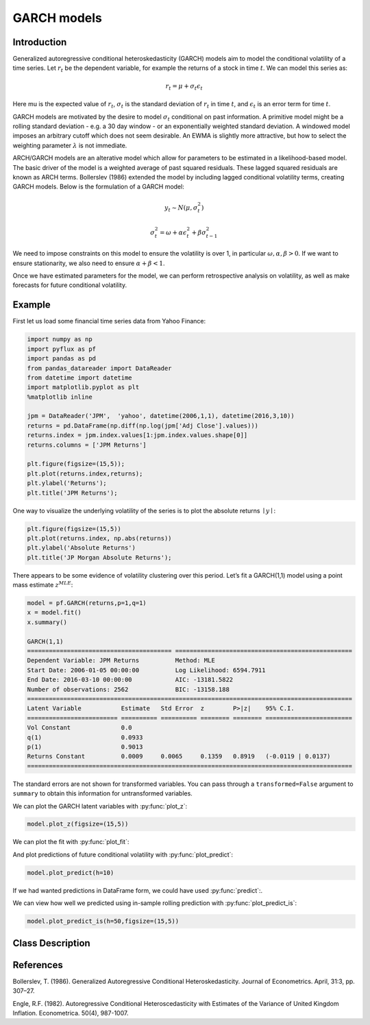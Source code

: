 GARCH models
==================================

Introduction
----------

Generalized autoregressive conditional heteroskedasticity (GARCH) models aim to model the conditional volatility of a time series. Let :math:`r_{t}` be the dependent variable, for example the returns of a stock in time :math:`t`. We can model this series as:

.. math::
  
  r_{t} = \mu + \sigma_{t}\epsilon_{t}

Here \mu is the expected value of :math:`r_{t}`, :math:`\sigma_{t}` is the standard deviation of :math:`r_{t}` in time :math:`t`, and :math:`\epsilon_{t}` is an error term for time :math:`t`.

GARCH models are motivated by the desire to model :math:`\sigma_{t}` conditional on past information. A primitive model might be a rolling standard deviation - e.g. a 30 day window - or an exponentially weighted standard deviation. A windowed model imposes an arbitrary cutoff which does not seem desirable. An EWMA is slightly more attractive, but how to select the weighting parameter :math:`\lambda` is not immediate.

ARCH/GARCH models are an alterative model which allow for parameters to be estimated in a likelihood-based model. The basic driver of the model is a weighted average of past squared residuals. These lagged squared residuals are known as ARCH terms. Bollerslev (1986) extended the model by including lagged conditional volatility terms, creating GARCH models. Below is the formulation of a GARCH model:

.. math::
  
  y_{t} \sim N\left(\mu,\sigma_{t}^{2}\right)
.. math::

  \sigma_{t}^{2} = \omega + \alpha\epsilon_{t}^{2} + \beta{\sigma_{t-1}^{2}}

We need to impose constraints on this model to ensure the volatility is over 1, in particular :math:`\omega, \alpha, \beta > 0`. If we want to ensure stationarity, we also need to ensure :math:`\alpha + \beta < 1`.

Once we have estimated parameters for the model, we can perform retrospective analysis on volatility, as well as make forecasts for future conditional volatility.

Example
----------

First let us load some financial time series data from Yahoo Finance: 

.. code-block:: python

   import numpy as np
   import pyflux as pf
   import pandas as pd
   from pandas_datareader import DataReader
   from datetime import datetime
   import matplotlib.pyplot as plt
   %matplotlib inline 

   jpm = DataReader('JPM',  'yahoo', datetime(2006,1,1), datetime(2016,3,10))
   returns = pd.DataFrame(np.diff(np.log(jpm['Adj Close'].values)))
   returns.index = jpm.index.values[1:jpm.index.values.shape[0]]
   returns.columns = ['JPM Returns']

   plt.figure(figsize=(15,5));
   plt.plot(returns.index,returns);
   plt.ylabel('Returns');
   plt.title('JPM Returns');

.. image:: http://www.pyflux.com/notebooks/GARCH/output_12_12.png

One way to visualize the underlying volatility of the series is to plot the absolute returns :math:`\mid{y}\mid`: 

.. code-block:: python

   plt.figure(figsize=(15,5))
   plt.plot(returns.index, np.abs(returns))
   plt.ylabel('Absolute Returns')
   plt.title('JP Morgan Absolute Returns');

.. image:: http://www.pyflux.com/notebooks/GARCH/output_14_02.png

There appears to be some evidence of volatility clustering over this period. Let’s fit a GARCH(1,1) model using a point mass estimate :math:`z^{MLE}`:

.. code-block:: python
   
   model = pf.GARCH(returns,p=1,q=1)
   x = model.fit()
   x.summary()

   GARCH(1,1)                                                                                                
   ======================================== =================================================
   Dependent Variable: JPM Returns          Method: MLE                                       
   Start Date: 2006-01-05 00:00:00          Log Likelihood: 6594.7911                         
   End Date: 2016-03-10 00:00:00            AIC: -13181.5822                                  
   Number of observations: 2562             BIC: -13158.188                                   
   ==========================================================================================
   Latent Variable           Estimate   Std Error  z        P>|z|    95% C.I.                 
   ========================= ========== ========== ======== ======== ========================
   Vol Constant              0.0                                                              
   q(1)                      0.0933                                                           
   p(1)                      0.9013                                                           
   Returns Constant          0.0009     0.0065     0.1359   0.8919   (-0.0119 | 0.0137)       
   ==========================================================================================

The standard errors are not shown for transformed variables. You can pass through a ``transformed=False`` argument to ``summary`` to obtain this information for untransformed variables.

We can plot the GARCH latent variables with :py:func:`plot_z`: 

.. code-block:: python

   model.plot_z(figsize=(15,5))

.. image:: http://www.pyflux.com/notebooks/GARCH/output_18_12.png

We can plot the fit with :py:func:`plot_fit`: 

.. code-block:: python
   model.plot_fit(figsize=(15,5))

.. image:: http://www.pyflux.com/notebooks/GARCH/output_20_02.png

And plot predictions of future conditional volatility with :py:func:`plot_predict`: 

.. code-block:: python

   model.plot_predict(h=10)

.. image:: http://www.pyflux.com/notebooks/GARCH/plot_predict_garch.png

If we had wanted predictions in DataFrame form, we could have used :py:func:`predict`:. 

We can view how well we predicted using in-sample rolling prediction with :py:func:`plot_predict_is`: 

.. code-block:: python

   model.plot_predict_is(h=50,figsize=(15,5))

.. image:: http://www.pyflux.com/notebooks/GARCH/plot_predict_is_garch.png

Class Description
----------

.. py:class:: GARCH(data, p, q, target)

   **Generalized Autoregressive Conditional Heteroskedasticity Models (GARCH)**

   ==================   ===============================    ======================================
   Parameter            Type                                Description
   ==================   ===============================    ======================================
   data                 pd.DataFrame or np.ndarray         Contains the univariate time series
   p                    int                                The number of autoregressive lags :math:`\sigma^{2}`
   q                    int                                The number of ARCH terms :math:`\epsilon^{2}`
   target               string or int                      Which column of DataFrame/array to use.
   ==================   ===============================    ======================================

   **Attributes**

   .. py:attribute:: latent_variables

      A pf.LatentVariables() object containing information on the model latent variables, 
      prior settings. any fitted values, starting values, and other latent variable 
      information. When a model is fitted, this is where the latent variables are updated/stored. 
      Please see the documentation on Latent Variables for information on attributes within this
      object, as well as methods for accessing the latent variable information. 

   **Methods**

   .. py:method:: adjust_prior(index, prior)

      Adjusts the priors for the model latent variables. The latent variables and their indices
      can be viewed by printing the ``latent_variables`` attribute attached to the model instance.

      ==================   ========================    ======================================
      Parameter            Type                        Description
      ==================   ========================    ======================================
      index                int                         Index of the latent variable to change
      prior                pf.Family instance          Prior distribution, e.g. ``pf.Normal()``
      ==================   ========================    ======================================

      **Returns**: void - changes the model ``latent_variables`` attribute


   .. py:method:: fit(method, **kwargs)
      
      Estimates latent variables for the model. User chooses an inference option and the
      method returns a results object, as well as updating the model's ``latent_variables`` 
      attribute. 

      ==================   ========================    ======================================
      Parameter            Type                        Description
      ==================   ========================    ======================================
      method               str                         Inference option: e.g. 'M-H' or 'MLE'
      ==================   ========================    ======================================

      See Bayesian Inference and Classical Inference sections of the documentation for the 
      full list of inference options. Optional parameters can be entered that are relevant
      to the particular mode of inference chosen.

      **Returns**: pf.Results instance with information for the estimated latent variables

   .. py:method:: plot_fit(**kwargs)
      
      Plots the fit of the model against the data. Optional arguments include *figsize*,
      the dimensions of the figure to plot.

      **Returns** : void - shows a matplotlib plot

   .. py:method:: plot_ppc(T, nsims)

      Plots a histogram for a posterior predictive check with a discrepancy measure of the 
      user's choosing. This method only works if you have fitted using Bayesian inference.

      ==================   ========================    ======================================
      Parameter            Type                        Description
      ==================   ========================    ======================================
      T                    function                    Discrepancy, e.g. ``np.mean`` or ``np.max``
      nsims                int                         How many simulations for the PPC
      ==================   ========================    ======================================

      **Returns**: void - shows a matplotlib plot

   .. py:method:: plot_predict(h, past_values, intervals, **kwargs)
      
      Plots predictions of the model, along with intervals.

      ==================   ========================    ======================================
      Parameter            Type                        Description
      ==================   ========================    ======================================
      h                    int                         How many steps to forecast ahead
      past_values          int                         How many past datapoints to plot
      intervals            boolean                     Whether to plot intervals or not
      ==================   ========================    ======================================

      Optional arguments include *figsize* - the dimensions of the figure to plot. Please note
      that if you use Maximum Likelihood or Variational Inference, the intervals shown will not
      reflect latent variable uncertainty. Only Metropolis-Hastings will give you fully Bayesian
      prediction intervals. Bayesian intervals with variational inference are not shown because
      of the limitation of mean-field inference in not accounting for posterior correlations.
      
      **Returns** : void - shows a matplotlib plot

   .. py:method:: plot_predict_is(h, fit_once, fit_method, **kwargs)
      
      Plots in-sample rolling predictions for the model. This means that the user pretends a
      last subsection of data is out-of-sample, and forecasts after each period and assesses 
      how well they did. The user can choose whether to fit parameters once at the beginning 
      or every time step.

      ==================   ========================    ======================================
      Parameter            Type                        Description
      ==================   ========================    ======================================
      h                    int                         How many previous timesteps to use
      fit_once             boolean                     Whether to fit once, or every timestep
      fit_method           str                         Which inference option, e.g. 'MLE'
      ==================   ========================    ======================================

      Optional arguments include *figsize* - the dimensions of the figure to plot. **h** is an int of how many previous steps to simulate performance on. 

      **Returns** : void - shows a matplotlib plot

   .. py:method:: plot_sample(nsims, plot_data=True)

      Plots samples from the posterior predictive density of the model. This method only works
      if you fitted the model using Bayesian inference.

      ==================   ========================    ======================================
      Parameter            Type                        Description
      ==================   ========================    ======================================
      nsims                int                         How many samples to draw
      plot_data            boolean                     Whether to plot the real data as well
      ==================   ========================    ======================================

      **Returns** : void - shows a matplotlib plot

   .. py:method:: plot_z(indices, figsize)

      Returns a plot of the latent variables and their associated uncertainty. 

      ==================   ========================    ======================================
      Parameter            Type                        Description
      ==================   ========================    ======================================
      indices              int or list                 Which latent variable indices to plot
      figsize              tuple                       Size of the matplotlib figure
      ==================   ========================    ======================================

      **Returns** : void - shows a matplotlib plot

   .. py:method:: ppc(T, nsims)

      Returns a p-value for a posterior predictive check. This method only works if you have 
      fitted using Bayesian inference.

      ==================   ========================    ======================================
      Parameter            Type                        Description
      ==================   ========================    ======================================
      T                    function                    Discrepancy, e.g. ``np.mean`` or ``np.max``
      nsims                int                         How many simulations for the PPC
      ==================   ========================    ======================================

      **Returns**: int - the p-value for the discrepancy test

   .. py:method:: predict(h, intervals=False)
      
      Returns a DataFrame of model predictions.

      ==================   ========================    ======================================
      Parameter            Type                        Description
      ==================   ========================    ======================================
      h                    int                         How many steps to forecast ahead
      intervals            boolean                     Whether to return prediction intervals
      ==================   ========================    ======================================

      Please note that if you use Maximum Likelihood or Variational Inference, the intervals shown 
      will not reflect latent variable uncertainty. Only Metropolis-Hastings will give you fully 
      Bayesian prediction intervals. Bayesian intervals with variational inference are not shown 
      because of the limitation of mean-field inference in not accounting for posterior correlations.
      
      **Returns** : pd.DataFrame - the model predictions

   .. py:method:: predict_is(h, fit_once, fit_method)
      
      Returns DataFrame of in-sample rolling predictions for the model.

      ==================   ========================    ======================================
      Parameter            Type                        Description
      ==================   ========================    ======================================
      h                    int                         How many previous timesteps to use
      fit_once             boolean                     Whether to fit once, or every timestep
      fit_method           str                         Which inference option, e.g. 'MLE'
      ==================   ========================    ======================================

      **Returns** : pd.DataFrame - the model predictions

   .. py:method:: sample(nsims)

      Returns np.ndarray of draws of the data from the posterior predictive density. This
      method only works if you have fitted the model using Bayesian inference.

      ==================   ========================    ======================================
      Parameter            Type                        Description
      ==================   ========================    ======================================
      nsims                int                         How many posterior draws to take
      ==================   ========================    ======================================

      **Returns** : np.ndarray - samples from the posterior predictive density.

References
----------

Bollerslev, T. (1986). Generalized Autoregressive Conditional Heteroskedasticity. Journal
of Econometrics. April, 31:3, pp. 307–27.

Engle, R.F. (1982). Autoregressive Conditional Heteroscedasticity with
Estimates of the Variance of United Kingdom Inflation. Econometrica.
50(4), 987-1007.
